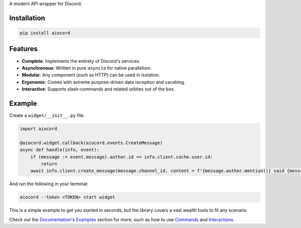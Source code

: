 A modern API wrapper for Discord.

Installation
------------

.. code-block:: bash
   
      pip install aiocord

Features
--------

- **Complete**: Implements the entirety of Discord's services.
- **Asynchronous**: Written in pure ``asyncio`` for native parallelism.
- **Modular**: Any component (such as HTTP) can be used in isolation.
- **Ergonomic**: Comes with extreme purpose-driven data reception and cacehing.
- **Interactive**: Supports slash-commands and related utilities out of the box.

Example
-------

Create a ``widget/__init__.py`` file.

.. code-block:: python

    import aiocord

    @aiocord.widget.callback(aiocord.events.CreateMessage)
    async def handle(info, event):
        if (message := event.message).author.id == info.client.cache.user.id:
            return
        await info.client.create_message(message.channel_id, content = f'{message.author.mention()} said {message.content}!')

And run the following in your terminal:

.. code-block:: bash

    aiocord --token <TOKEN> start widget

This is a simple example to get you started in seconds, but the library covers a vast wealth tools to fit any scenario.

Check out the `Documentation <https://aiocord.readthedocs.io>`_'s `Examples <https://aiocord.readthedocs.io/pages/examples.html>`_ section for more, 
such as how to use `Commands <https://aiocord.readthedocs.io/pages/examples.html#commands>`_ and `Interactions <https://aiocord.readthedocs.io/pages/examples.html#interactions>`_.